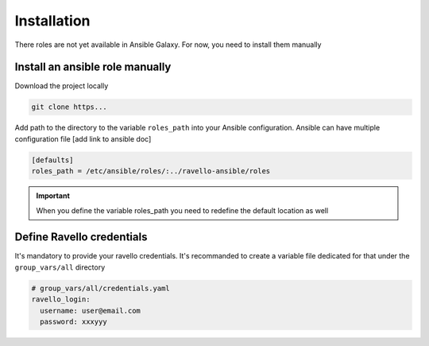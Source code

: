 Installation
==============

There roles are not yet available in Ansible Galaxy.
For now, you need to install them manually

Install an ansible role manually
--------------------------------

Download the project locally

.. code-block:: text

    git clone https...

Add path to the directory to the variable ``roles_path`` into your Ansible configuration.
Ansible can have multiple configuration file [add link to ansible doc]

.. code-block:: text

    [defaults]
    roles_path = /etc/ansible/roles/:../ravello-ansible/roles

.. IMPORTANT::
  When you define the variable roles_path you need to redefine the default location as well

Define Ravello credentials
--------------------------

It's mandatory to provide your ravello credentials.
It's recommanded to create a variable file dedicated for that under the ``group_vars/all`` directory

.. code-block:: yaml

    # group_vars/all/credentials.yaml
    ravello_login:
      username: user@email.com
      password: xxxyyy
